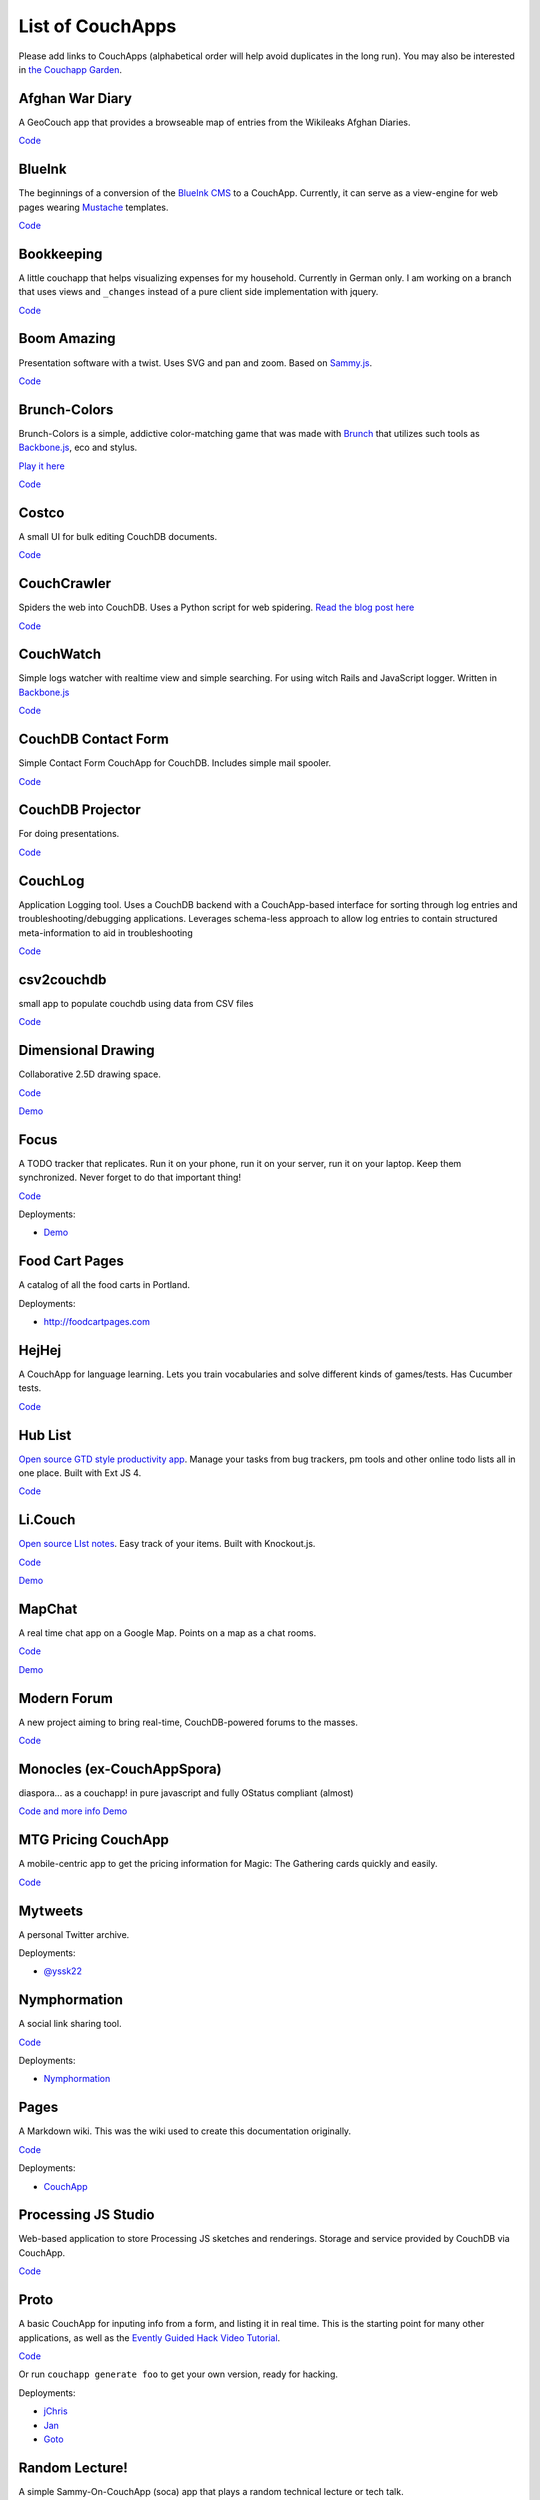 .. _list-of-couchapps:

List of CouchApps
=================

Please add links to CouchApps
(alphabetical order will help avoid duplicates in the long run).
You may also be interested in `the Couchapp Garden <garden.html>`_.


Afghan War Diary
----------------

A GeoCouch app that provides a browseable map of entries from the
Wikileaks Afghan Diaries.

`Code <http://github.com/benoitc/afgwardiary>`_


BlueInk
-------

The beginnings of a conversion of the `BlueInk
CMS <http://blueinkcms.com/>`_ to a CouchApp. Currently, it can serve
as a view-engine for web pages wearing Mustache_ templates.

`Code <http://github.com/bigbluehat/blueink>`_


Bookkeeping
-----------

A little couchapp that helps visualizing expenses for my household.
Currently in German only. I am working on a branch that uses views and
``_changes`` instead of a pure client side implementation with jquery.

`Code <http://github.com/ckeen/bookkeeping>`__


Boom Amazing
------------

Presentation software with a twist. Uses SVG and pan and zoom. Based on
Sammy.js_.

`Code <http://github.com/langalex/boom_amazing>`_


Brunch-Colors
-------------

Brunch-Colors is a simple, addictive color-matching game that was made
with `Brunch <https://github.com/brunch/brunch>`_ that utilizes such
tools as Backbone.js_, eco and stylus.

`Play it here <http://brunch-colors.com/>`_

`Code <https://github.com/janmonschke/Brunch-colors>`_


Costco
----------------------------------------------

A small UI for bulk editing CouchDB documents.

`Code <http://github.com/harthur/costco>`__


CouchCrawler
------------

Spiders the web into CouchDB.
Uses a Python script for web spidering.
`Read the blog post
here <http://syntacticbayleaves.com/2010/01/17/announcing-couch-crawler-a-couchdb-search-enginecrawler/>`__

`Code <http://github.com/clofresh/couch-crawler>`__


CouchWatch
----------

Simple logs watcher with realtime view and simple searching. For using
witch Rails and JavaScript logger. Written in Backbone.js_

`Code <https://github.com/andrzejsliwa/couch-watch>`__


CouchDB Contact Form
--------------------

Simple Contact Form CouchApp for CouchDB. Includes simple mail spooler.

`Code <http://github.com/jasondavies/couchdb-contact-form>`__


CouchDB Projector
-----------------

For doing presentations.

`Code <http://github.com/phred/couchdb-projector>`__


CouchLog
--------

Application Logging tool. Uses a CouchDB backend with a CouchApp-based
interface for sorting through log entries and troubleshooting/debugging
applications. Leverages schema-less approach to allow log entries to
contain structured meta-information to aid in troubleshooting

`Code <http://github.com/desdev/CouchLog>`__


csv2couchdb
-----------

small app to populate couchdb using data from CSV files

`Code <https://github.com/Mango-information-systems/csv2couchdb>`__


Dimensional Drawing
-------------------

Collaborative 2.5D drawing space.

`Code <https://github.com/clehner/dimensional-drawing>`__

`Demo <http://www.dimensionaldrawing.com/>`__


Focus
-----

A TODO tracker that replicates. Run it on your phone, run it on your
server, run it on your laptop. Keep them synchronized. Never forget to
do that important thing!

`Code <http://github.com/jchris/Focus>`__

Deployments:

-  `Demo <http://couchapp.org/focus/_design/focus/index.html>`__


Food Cart Pages
---------------

A catalog of all the food carts in Portland.

Deployments:

-  `http://foodcartpages.com <http://foodcartpages.com/>`__


HejHej
------

A CouchApp for language learning. Lets you train vocabularies and solve
different kinds of games/tests. Has Cucumber tests.

`Code <http://github.com/langalex/hejhej>`__


Hub List
--------

`Open source GTD style productivity app <http://hublistapp.com/>`__.
Manage your tasks from bug trackers, pm tools and other online todo
lists all in one place. Built with Ext JS 4.

`Code <https://github.com/rawberg/Hub-List_GTD-Productivity>`__


Li.Couch
--------

`Open source LIst notes <http://li.iriscouch.com/>`__. Easy track of
your items. Built with Knockout.js.

`Code <http://github.com/avalez/li.couch>`__

`Demo <http://li.iriscouch.com/>`__


MapChat
-------

A real time chat app on a Google Map. Points on a map as a chat rooms.

`Code <http://github.com/mapchat/mapchat>`__

`Demo <http://mapchat.me/>`__


Modern Forum
------------

A new project aiming to bring real-time, CouchDB-powered forums to the
masses.

`Code <https://github.com/andrewrabon/modern-forum>`__


Monocles (ex-CouchAppSpora)
---------------------------

diaspora... as a couchapp! in pure javascript and fully OStatus
compliant (almost)

`Code and more info <http://github.com/maxogden/couchappspora>`__
`Demo <http://monocl.es/>`__


MTG Pricing CouchApp
--------------------

A mobile-centric app to get the pricing information for Magic: The
Gathering cards quickly and easily.

`Code <http://github.com/Madisonw/MTG-Pricing-Couchapp>`__


Mytweets
--------

A personal Twitter archive.

Deployments:

-  `@yssk22 <http://www.yssk22.info/relax/_design/mytweets/_list/timeline/by_date?descending=true>`_


Nymphormation
-------------

A social link sharing tool.

`Code <http://bitbucket.org/benoitc/nymphormation/>`_

Deployments:

-  `Nymphormation <http://nymphormation.org/n/_design/nymphormation/_list/links/news?limit=11&descending=true>`_


Pages
-----

A Markdown wiki. This was the wiki used to create this documentation
originally.

`Code <http://github.com/couchone/pages>`_

Deployments:

- `CouchApp <http://wiki.couchapp.org/>`_


Processing JS Studio
--------------------

Web-based application to store Processing JS sketches and renderings.
Storage and service provided by CouchDB via CouchApp.

`Code <http://github.com/hpoydar/processing-js-studio>`_


Proto
-----

A basic CouchApp for inputing info from a form, and listing it in real
time. This is the starting point for many other applications, as well as
the `Evently Guided Hack Video
Tutorial <http://www.youtube.com/watch?v=Xk5gaUURdJI>`_.

`Code <http://github.com/jchris/proto>`_

Or run ``couchapp generate foo`` to get your own version, ready for
hacking.

Deployments:

-  `jChris <http://jchris.couchone.com/proto/_design/proto/index.html>`__
-  `Jan <http://jan.couchone.com/proto/_design/proto/index.html>`__
-  `Goto <http://goto.couchone.com/test/_design/proto/index.html>`__


Random Lecture!
---------------

A simple Sammy-On-CouchApp (soca) app that plays a random technical
lecture or tech talk.

-  `Demo <http://randomlecture.couchone.com/lectures/_design/lectures/index.html>`__
-  `Code <http://github.com/maxogden/random-lecture>`__
-  `List of all lectures <http://github.com/maxogden/tech-talk-urls>`__


Sales Stats
-----------

A simple CouchApp Demo that displays sales statistics as a bar graph. It
uses the ``_changes`` API together with Evently, so that the sales
statistics are updated live (in near realtime).

`Code <http://github.com/KlausTrainer/sales_stats>`_

`Demo <http://mambofulani.couchone.com/sales_stats/_design/sales_stats/index.html>`_


Skim - Simple knowledgebase for insightful metabolomics
-------------------------------------------------------

The vision behind Skim is to develop a tool that can help analyze vast
quantities of peer reviewed and community-provided information on
metabolites, biochemical reactions and pathways. Heavily under
development - may be unstable from time to time.

`Code <https://github.com/kbhalerao/Social-Metabolomics>`_

`Demo <http://abe-bhaleraolab.age.uiuc.edu/skim>`_


Sleepcam
--------

Whenever a user's computer wakes from sleep, the software takes a
picture with their webcam and posts it to their profile on sleepcam.org.
Users can like and comment on eachother's pictures.

`Code <https://github.com/clehner/sleepcam>`_

`Demo <http://sleepcam.org/>`_


Sofa
----

A blog engine with tagging, Atom feeds, and gravatar comments.

`Code <http://github.com/jchris/sofa>`_

Deployments:

-  `Daytime Running Lights <http://jchrisa.net/>`_
-  `Chewbranca <http://chewbranca.com/>`_
-  `Plok
   Light <http://raw.jan.io/plok/_design/sofa/_list/index/recent-posts?descending=true&limit=5>`_
-  `Blog Bleeds <http://blog.bleeds.info/>`_


Snippets
--------

A Couchdb snippets app with a Couchfuse backend.

`Code <http://github.com/narkisr/snippet-app>`_


Swinger
-------

A presentation engine. Like Keynote in the browser, but simpler.
Uses Sammy.js_.

`Code <http://github.com/quirkey/swinger>`_

Deployments:

-  `http://swinger.quirkey.com <http://swinger.quirkey.com/>`_


TapirWiki
---------

A wiki couchapp. Uses textile as the markup language and has a few
macros, templates and support for attachments.

`Code <http://code.google.com/p/tapirwiki/>`_


Taskr
-----

A task tracker. This one got deprecated by Focus. It's got some cool
features so it's worth looking at if you are building something similar.

`Code <http://github.com/jchris/taskr>`_

-  `Demo <http://jchris.couchone.com/taskr/_design/taskr/index.html#/>`_


The Infinite Maze
-----------------

A collaborative maze drawing app.

`Code <https://github.com/clehner/infinite-maze/>`_

`Demo <http://www.theinfinitemaze.com/>`_


Toast
-----

A real time chat app. One of the first demos of the ``_changes`` API.

`Code <http://github.com/jchris/toast>`_

`Demo <http://jchrisa.net/toast/_design/toast/index.html>`_


Tweet Eater
-----------

A Twitter search archive and real time display. Uses a Ruby backend to
import tweets from the streaming API.

`Code <http://github.com/doppler/TweetEater>`_


hckr.it
-------

A `Hacker News <http://news.ycombinator.com/>`_ clone
built entirely using CouchDB that can be served as a couchapp.

`Code <https://github.com/lmatteis/hckr.it>`_

`Demo <http://www.hckr.it/>`_


.. _Mustache: http://mustache.github.io/
.. _Backbone.js: http://backbonejs.org/
.. _Sammy.js: http://code.quirkey.com/sammy/
